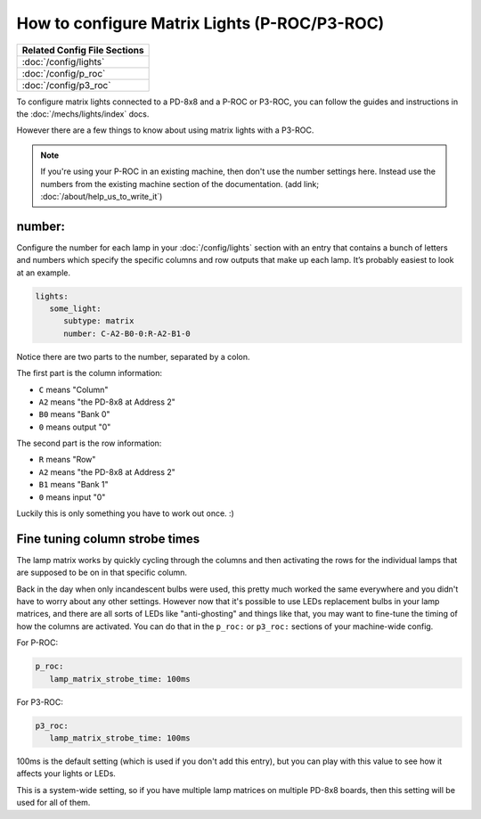 How to configure Matrix Lights (P-ROC/P3-ROC)
=============================================

+------------------------------------------------------------------------------+
| Related Config File Sections                                                 |
+==============================================================================+
| :doc:`/config/lights`                                                        |
+------------------------------------------------------------------------------+
| :doc:`/config/p_roc`                                                         |
+------------------------------------------------------------------------------+
| :doc:`/config/p3_roc`                                                        |
+------------------------------------------------------------------------------+

To configure matrix lights connected to a PD-8x8 and a P-ROC or P3-ROC, you can
follow the guides and instructions in the :doc:`/mechs/lights/index` docs.

However there are a few things to know about using matrix lights with a P3-ROC.

.. note::

   If you're using your P-ROC in an existing machine, then don't use the number
   settings here. Instead use the numbers from the existing machine section of
   the documentation. (add link; :doc:`/about/help_us_to_write_it`)

number:
-------

Configure the number for each lamp in your :doc:`/config/lights` section with an entry
that contains a bunch of letters and numbers which specify the specific columns
and row outputs that make up each lamp. It’s probably easiest to look at an
example.

.. code-block:: mpf-config

   lights:
      some_light:
         subtype: matrix
         number: C-A2-B0-0:R-A2-B1-0

Notice there are two parts to the number, separated by a colon.

The first part is the column information:

* ``C`` means "Column"
* ``A2`` means "the PD-8x8 at Address 2"
* ``B0`` means "Bank 0"
* ``0`` means output "0"

The second part is the row information:

* ``R`` means "Row"
* ``A2`` means "the PD-8x8 at Address 2"
* ``B1`` means "Bank 1"
* ``0`` means input "0"

Luckily this is only something you have to work out once. :)

Fine tuning column strobe times
-------------------------------

The lamp matrix works by quickly cycling through the columns and then
activating the rows for the individual lamps that are supposed to be on in that
specific column.

Back in the day when only incandescent bulbs were used, this pretty much worked
the same everywhere and you didn't have to worry about any other settings.
However now that it's possible to use LEDs replacement bulbs in your lamp
matrices, and there are all sorts of LEDs like "anti-ghosting" and things like
that, you may want to fine-tune the timing of how the columns are activated.
You can do that in the ``p_roc:`` or ``p3_roc:`` sections of your machine-wide
config.

For P-ROC:

.. code-block:: mpf-config

   p_roc:
      lamp_matrix_strobe_time: 100ms

For P3-ROC:

.. code-block:: mpf-config

   p3_roc:
      lamp_matrix_strobe_time: 100ms

100ms is the default setting (which is used if you don't add this entry), but
you can play with this value to see how it affects your lights or LEDs.

This is a system-wide setting, so if you have multiple lamp matrices on
multiple PD-8x8 boards, then this setting will be used for all of them.
